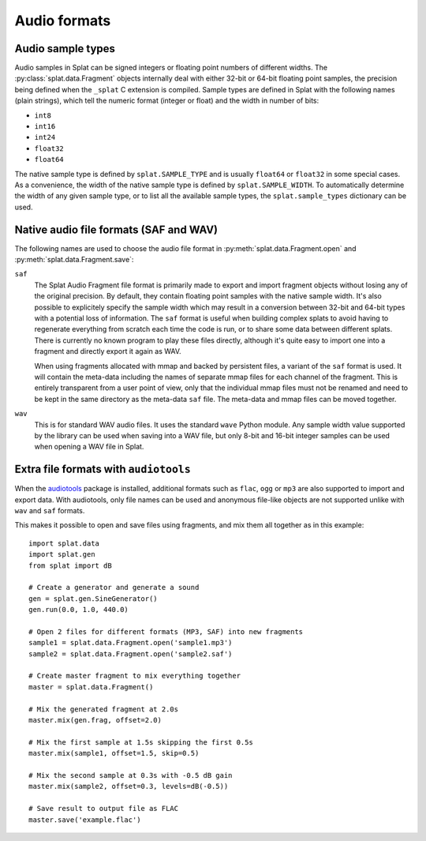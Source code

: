 Audio formats
=============

.. _sample_formats:

Audio sample types
------------------

Audio samples in Splat can be signed integers or floating point numbers of
different widths.  The :py:class:`splat.data.Fragment` objects internally deal
with either 32-bit or 64-bit floating point samples, the precision being
defined when the ``_splat`` C extension is compiled.  Sample types are defined
in Splat with the following names (plain strings), which tell the numeric
format (integer or float) and the width in number of bits:

* ``int8``
* ``int16``
* ``int24``
* ``float32``
* ``float64``

The native sample type is defined by ``splat.SAMPLE_TYPE`` and is usually
``float64`` or ``float32`` in some special cases.  As a convenience, the width
of the native sample type is defined by ``splat.SAMPLE_WIDTH``.  To
automatically determine the width of any given sample type, or to list all the
available sample types, the ``splat.sample_types`` dictionary can be used.

.. _audio_files:

Native audio file formats (SAF and WAV)
---------------------------------------

The following names are used to choose the audio file format in
:py:meth:`splat.data.Fragment.open` and :py:meth:`splat.data.Fragment.save`:

``saf``
  The Splat Audio Fragment file format is primarily made to export and import
  fragment objects without losing any of the original precision.  By default,
  they contain floating point samples with the native sample width.  It's also
  possible to explicitely specify the sample width which may result in a
  conversion between 32-bit and 64-bit types with a potential loss of
  information.  The ``saf`` format is useful when building complex splats to
  avoid having to regenerate everything from scratch each time the code is run,
  or to share some data between different splats.  There is currently no known
  program to play these files directly, although it's quite easy to import one
  into a fragment and directly export it again as WAV.

  When using fragments allocated with mmap and backed by persistent files, a
  variant of the ``saf`` format is used.  It will contain the meta-data
  including the names of separate mmap files for each channel of the fragment.
  This is entirely transparent from a user point of view, only that the
  individual mmap files must not be renamed and need to be kept in the same
  directory as the meta-data ``saf`` file.  The meta-data and mmap files can be
  moved together.

``wav``
  This is for standard WAV audio files.  It uses the standard ``wave`` Python
  module.  Any sample width value supported by the library can be used when
  saving into a WAV file, but only 8-bit and 16-bit integer samples can be used
  when opening a WAV file in Splat.


Extra file formats with ``audiotools``
--------------------------------------

When the `audiotools <http://audiotools.sourceforge.net/>`_ package is
installed, additional formats such as ``flac``, ``ogg`` or ``mp3`` are also
supported to import and export data.  With audiotools, only file names can be
used and anonymous file-like objects are not supported unlike with ``wav`` and
``saf`` formats.

This makes it possible to open and save files using fragments, and mix them all
together as in this example::

  import splat.data
  import splat.gen
  from splat import dB

  # Create a generator and generate a sound
  gen = splat.gen.SineGenerator()
  gen.run(0.0, 1.0, 440.0)

  # Open 2 files for different formats (MP3, SAF) into new fragments
  sample1 = splat.data.Fragment.open('sample1.mp3')
  sample2 = splat.data.Fragment.open('sample2.saf')

  # Create master fragment to mix everything together
  master = splat.data.Fragment()

  # Mix the generated fragment at 2.0s
  master.mix(gen.frag, offset=2.0)

  # Mix the first sample at 1.5s skipping the first 0.5s
  master.mix(sample1, offset=1.5, skip=0.5)

  # Mix the second sample at 0.3s with -0.5 dB gain
  master.mix(sample2, offset=0.3, levels=dB(-0.5))

  # Save result to output file as FLAC
  master.save('example.flac')
